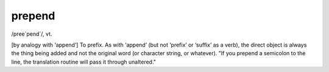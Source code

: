 .. _prepend:

============================================================
prepend
============================================================

/pree\`pend´/, vt\.

[by analogy with ‘append’] To prefix.
As with ‘append’ (but not ‘prefix’ or ‘suffix’ as a verb), the direct object is always the thing being added and not the original word (or character string, or whatever).
"If you prepend a semicolon to the line, the translation routine will pass it through unaltered."

